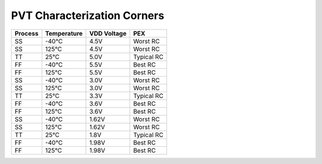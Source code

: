 =============================
PVT Characterization Corners
=============================

=========== =============== =============== ==========
**Process** **Temperature** **VDD Voltage** **PEX**
SS          -40°C           4.5V            Worst RC
SS          125°C           4.5V            Worst RC
TT          25°C            5.0V            Typical RC
FF          -40°C           5.5V            Best RC
FF          125°C           5.5V            Best RC
SS          -40°C           3.0V            Worst RC
SS          125°C           3.0V            Worst RC
TT          25°C            3.3V            Typical RC
FF          -40°C           3.6V            Best RC
FF          125°C           3.6V            Best RC
SS          -40°C           1.62V           Worst RC
SS          125°C           1.62V           Worst RC
TT          25°C            1.8V            Typical RC
FF          -40°C           1.98V           Best RC
FF          125°C           1.98V           Best RC
=========== =============== =============== ==========
